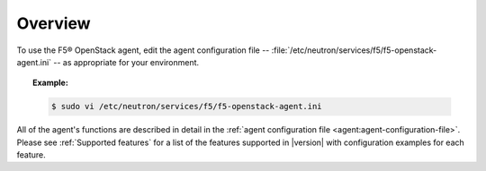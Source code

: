 .. _config-agent-overview:

Overview
````````

To use the F5® OpenStack agent, edit the agent configuration file -- :file:`/etc/neutron/services/f5/f5-openstack-agent.ini` -- as appropriate for your environment.

.. topic:: Example:

    .. code-block:: text

        $ sudo vi /etc/neutron/services/f5/f5-openstack-agent.ini


All of the agent's functions are described in detail in the :ref:`agent configuration file <agent:agent-configuration-file>`. Please see :ref:`Supported features` for a list of the features supported in |version| with configuration examples for each feature.



